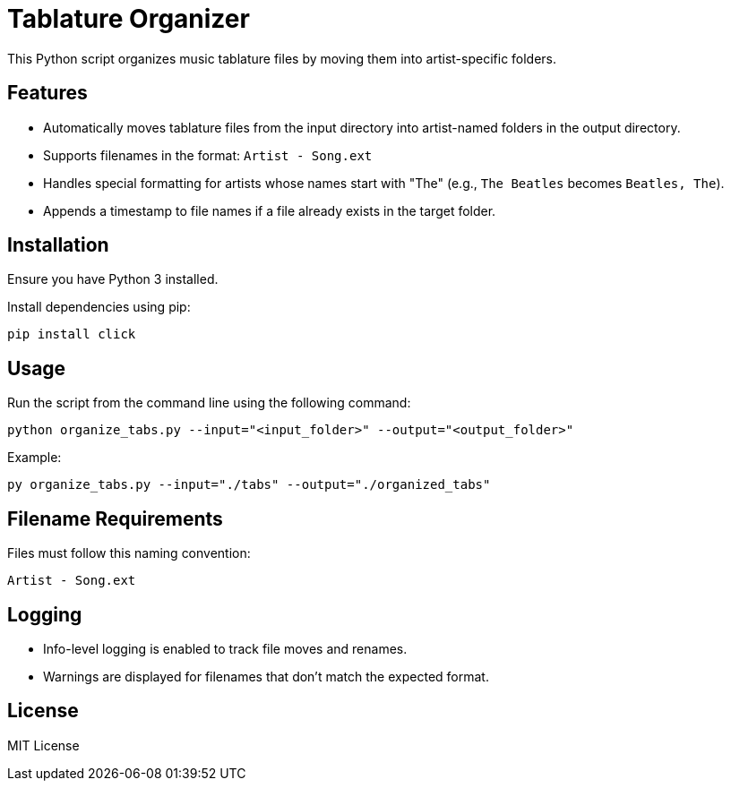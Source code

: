= Tablature Organizer
This Python script organizes music tablature files by moving them into artist-specific folders.

== Features
- Automatically moves tablature files from the input directory into artist-named folders in the output directory.
- Supports filenames in the format: `Artist - Song.ext`
- Handles special formatting for artists whose names start with "The" (e.g., `The Beatles` becomes `Beatles, The`).
- Appends a timestamp to file names if a file already exists in the target folder.

== Installation
Ensure you have Python 3 installed.

Install dependencies using pip:

[source,shell]
----
pip install click
----

== Usage
Run the script from the command line using the following command:

[source,shell]
----
python organize_tabs.py --input="<input_folder>" --output="<output_folder>"
----


Example:
[source,shell]
----
py organize_tabs.py --input="./tabs" --output="./organized_tabs"
----


== Filename Requirements
Files must follow this naming convention:

[source,shell]
----
Artist - Song.ext
----


== Logging
- Info-level logging is enabled to track file moves and renames.
- Warnings are displayed for filenames that don't match the expected format.

== License
MIT License
